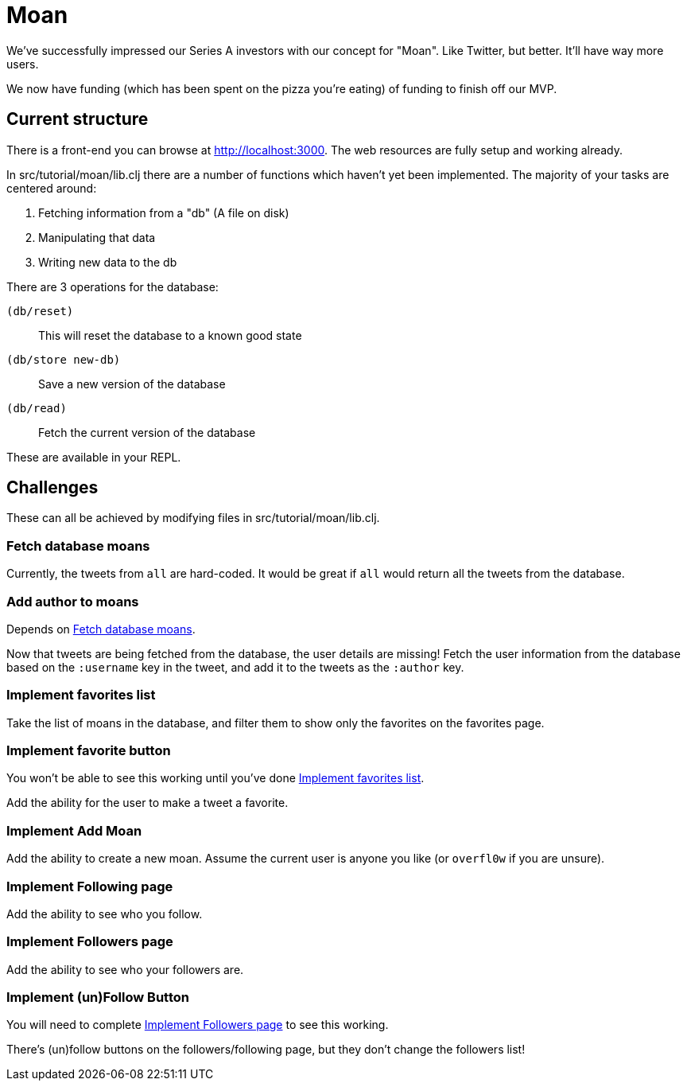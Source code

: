 = Moan

We've successfully impressed our Series A investors with our concept for "Moan".
Like Twitter, but better.
It'll have way more users.

We now have funding (which has been spent on the pizza you're eating) of funding to finish off our MVP.

== Current structure

There is a front-end you can browse at link:http://localhost:3000[].
The web resources are fully setup and working already.

In src/tutorial/moan/lib.clj there are a number of functions which haven't yet been implemented.
The majority of your tasks are centered around:

. Fetching information from a "db" (A file on disk)
. Manipulating that data
. Writing new data to the db

There are 3 operations for the database:

`(db/reset)`:: This will reset the database to a known good state
`(db/store new-db)`:: Save a new version of the database
`(db/read)`:: Fetch the current version of the database

These are available in your REPL.

== Challenges

These can all be achieved by modifying files in src/tutorial/moan/lib.clj.

[[fetch_db_moans]]
=== Fetch database moans

Currently, the tweets from `all` are hard-coded.
It would be great if `all` would return all the tweets from the database.

=== Add author to moans

Depends on <<fetch_db_moans>>.

Now that tweets are being fetched from the database, the user details are missing!
Fetch the user information from the database based on the `:username` key in the tweet, and add it to the tweets as the `:author` key.

[[favorites_list]]
=== Implement favorites list

Take the list of moans in the database, and filter them to show only the favorites on the favorites page.

=== Implement favorite button

You won't be able to see this working until you've done <<favorites_list>>.

Add the ability for the user to make a tweet a favorite.

=== Implement Add Moan

Add the ability to create a new moan.
Assume the current user is anyone you like (or `overfl0w` if you are unsure).

=== Implement Following page

Add the ability to see who you follow.

[[followers_list]]
=== Implement Followers page

Add the ability to see who your followers are.

=== Implement (un)Follow Button

You will need to complete <<followers_list>> to see this working.

There's (un)follow buttons on the followers/following page, but they don't change the followers list!
